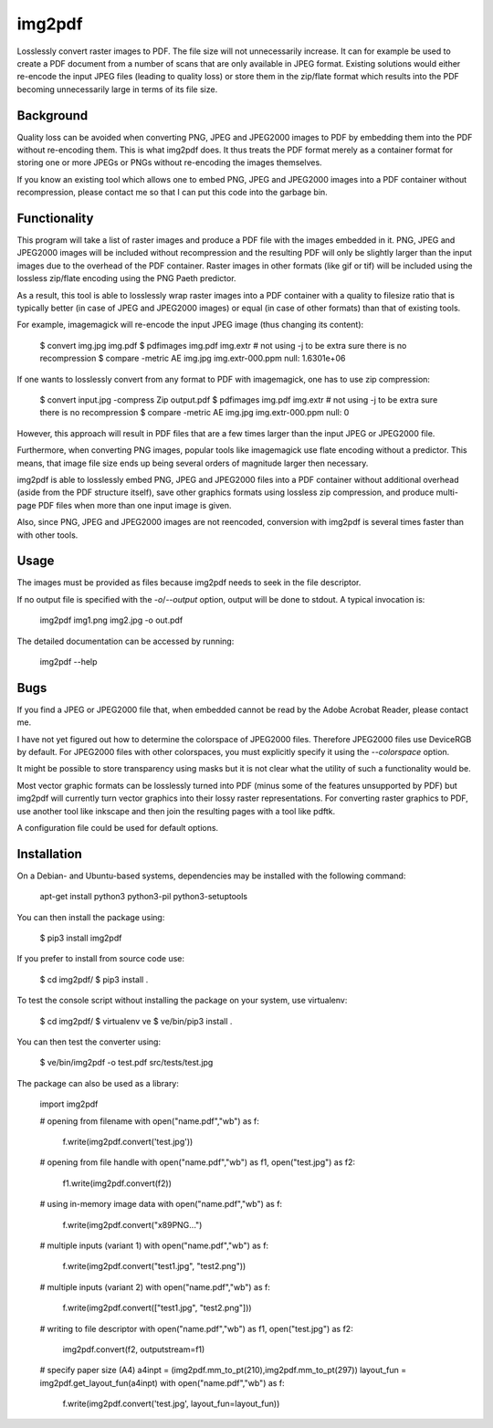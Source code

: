 img2pdf
=======

Losslessly convert raster images to PDF. The file size will not unnecessarily
increase. It can for example be used to create a PDF document from a number of
scans that are only available in JPEG format. Existing solutions would either
re-encode the input JPEG files (leading to quality loss) or store them in the
zip/flate format which results into the PDF becoming unnecessarily large in
terms of its file size.

Background
----------

Quality loss can be avoided when converting PNG, JPEG and JPEG2000 images to
PDF by embedding them into the PDF without re-encoding them. This is what
img2pdf does. It thus treats the PDF format merely as a container format for
storing one or more JPEGs or PNGs without re-encoding the images themselves.

If you know an existing tool which allows one to embed PNG, JPEG and JPEG2000
images into a PDF container without recompression, please contact me so that I
can put this code into the garbage bin.

Functionality
-------------

This program will take a list of raster images and produce a PDF file with the
images embedded in it. PNG, JPEG and JPEG2000 images will be included without
recompression and the resulting PDF will only be slightly larger than the input
images due to the overhead of the PDF container.  Raster images in other
formats (like gif or tif) will be included using the lossless zip/flate
encoding using the PNG Paeth predictor.

As a result, this tool is able to losslessly wrap raster images into a PDF
container with a quality to filesize ratio that is typically better (in case of
JPEG and JPEG2000 images) or equal (in case of other formats) than that of
existing tools.

For example, imagemagick will re-encode the input JPEG image (thus changing
its content):

	$ convert img.jpg img.pdf
	$ pdfimages img.pdf img.extr # not using -j to be extra sure there is no recompression
	$ compare -metric AE img.jpg img.extr-000.ppm null:
	1.6301e+06

If one wants to losslessly convert from any format to PDF with
imagemagick, one has to use zip compression:

	$ convert input.jpg -compress Zip output.pdf
	$ pdfimages img.pdf img.extr # not using -j to be extra sure there is no recompression
	$ compare -metric AE img.jpg img.extr-000.ppm null:
	0

However, this approach will result in PDF files that are a few times larger
than the input JPEG or JPEG2000 file.

Furthermore, when converting PNG images, popular tools like imagemagick use
flate encoding without a predictor. This means, that image file size ends up
being several orders of magnitude larger then necessary.

img2pdf is able to losslessly embed PNG, JPEG and JPEG2000 files into a PDF
container without additional overhead (aside from the PDF structure itself),
save other graphics formats using lossless zip compression, and produce
multi-page PDF files when more than one input image is given.

Also, since PNG, JPEG and JPEG2000 images are not reencoded, conversion with
img2pdf is several times faster than with other tools.

Usage
-----

The images must be provided as files because img2pdf needs to seek in the file
descriptor.

If no output file is specified with the `-o`/`--output` option, output will be
done to stdout. A typical invocation is:

	img2pdf img1.png img2.jpg -o out.pdf

The detailed documentation can be accessed by running:

	img2pdf --help


Bugs
----

If you find a JPEG or JPEG2000 file that, when embedded cannot be read
by the Adobe Acrobat Reader, please contact me.

I have not yet figured out how to determine the colorspace of JPEG2000 files.
Therefore JPEG2000 files use DeviceRGB by default. For JPEG2000 files with
other colorspaces, you must explicitly specify it using the `--colorspace`
option.

It might be possible to store transparency using masks but it is not clear
what the utility of such a functionality would be.

Most vector graphic formats can be losslessly turned into PDF (minus some of
the features unsupported by PDF) but img2pdf will currently turn vector
graphics into their lossy raster representations. For converting raster
graphics to PDF, use another tool like inkscape and then join the resulting
pages with a tool like pdftk.

A configuration file could be used for default options.

Installation
------------

On a Debian- and Ubuntu-based systems, dependencies may be installed
with the following command:

	apt-get install python3 python3-pil python3-setuptools

You can then install the package using:

	$ pip3 install img2pdf

If you prefer to install from source code use:

	$ cd img2pdf/
	$ pip3 install .

To test the console script without installing the package on your system,
use virtualenv:

	$ cd img2pdf/
	$ virtualenv ve
	$ ve/bin/pip3 install .

You can then test the converter using:

	$ ve/bin/img2pdf -o test.pdf src/tests/test.jpg

The package can also be used as a library:

	import img2pdf

	# opening from filename
	with open("name.pdf","wb") as f:
		f.write(img2pdf.convert('test.jpg'))

	# opening from file handle
	with open("name.pdf","wb") as f1, open("test.jpg") as f2:
		f1.write(img2pdf.convert(f2))

	# using in-memory image data
	with open("name.pdf","wb") as f:
		f.write(img2pdf.convert("\x89PNG...")

	# multiple inputs (variant 1)
	with open("name.pdf","wb") as f:
		f.write(img2pdf.convert("test1.jpg", "test2.png"))

	# multiple inputs (variant 2)
	with open("name.pdf","wb") as f:
		f.write(img2pdf.convert(["test1.jpg", "test2.png"]))

	# writing to file descriptor
	with open("name.pdf","wb") as f1, open("test.jpg") as f2:
		img2pdf.convert(f2, outputstream=f1)

	# specify paper size (A4)
	a4inpt = (img2pdf.mm_to_pt(210),img2pdf.mm_to_pt(297))
	layout_fun = img2pdf.get_layout_fun(a4inpt)
	with open("name.pdf","wb") as f:
		f.write(img2pdf.convert('test.jpg', layout_fun=layout_fun))


